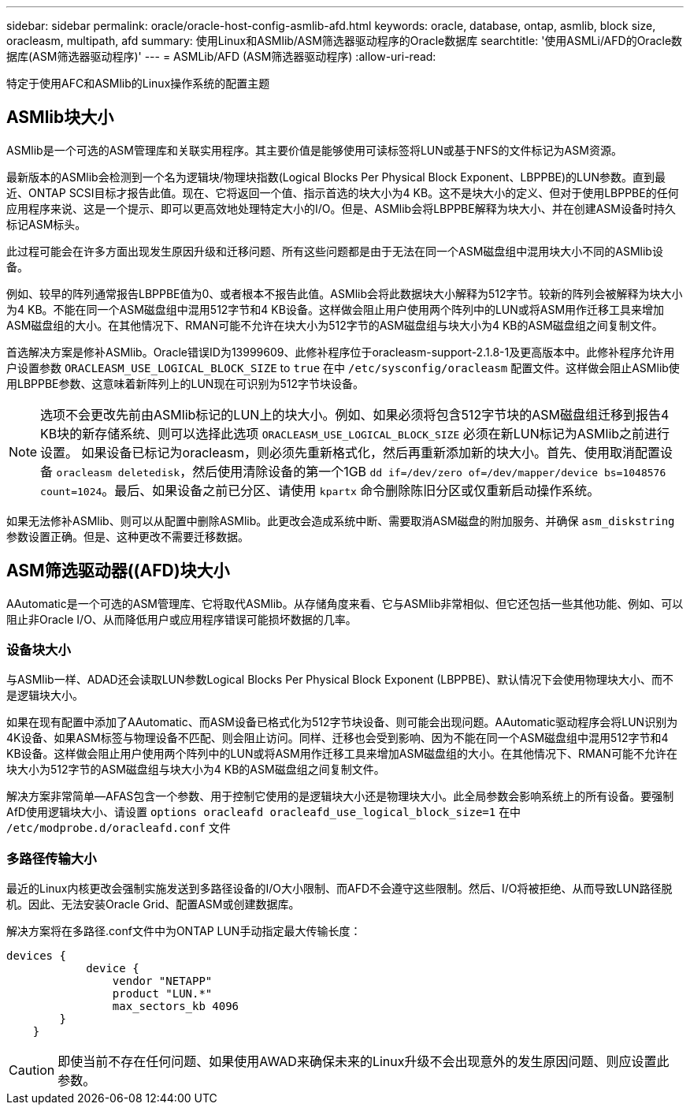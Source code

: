 ---
sidebar: sidebar 
permalink: oracle/oracle-host-config-asmlib-afd.html 
keywords: oracle, database, ontap, asmlib, block size, oracleasm, multipath, afd 
summary: 使用Linux和ASMlib/ASM筛选器驱动程序的Oracle数据库 
searchtitle: '使用ASMLi/AFD的Oracle数据库(ASM筛选器驱动程序)' 
---
= ASMLib/AFD (ASM筛选器驱动程序)
:allow-uri-read: 


[role="lead"]
特定于使用AFC和ASMlib的Linux操作系统的配置主题



== ASMlib块大小

ASMlib是一个可选的ASM管理库和关联实用程序。其主要价值是能够使用可读标签将LUN或基于NFS的文件标记为ASM资源。

最新版本的ASMlib会检测到一个名为逻辑块/物理块指数(Logical Blocks Per Physical Block Exponent、LBPPBE)的LUN参数。直到最近、ONTAP SCSI目标才报告此值。现在、它将返回一个值、指示首选的块大小为4 KB。这不是块大小的定义、但对于使用LBPPBE的任何应用程序来说、这是一个提示、即可以更高效地处理特定大小的I/O。但是、ASMlib会将LBPPBE解释为块大小、并在创建ASM设备时持久标记ASM标头。

此过程可能会在许多方面出现发生原因升级和迁移问题、所有这些问题都是由于无法在同一个ASM磁盘组中混用块大小不同的ASMlib设备。

例如、较早的阵列通常报告LBPPBE值为0、或者根本不报告此值。ASMlib会将此数据块大小解释为512字节。较新的阵列会被解释为块大小为4 KB。不能在同一个ASM磁盘组中混用512字节和4 KB设备。这样做会阻止用户使用两个阵列中的LUN或将ASM用作迁移工具来增加ASM磁盘组的大小。在其他情况下、RMAN可能不允许在块大小为512字节的ASM磁盘组与块大小为4 KB的ASM磁盘组之间复制文件。

首选解决方案是修补ASMlib。Oracle错误ID为13999609、此修补程序位于oracleasm-support-2.1.8-1及更高版本中。此修补程序允许用户设置参数 `ORACLEASM_USE_LOGICAL_BLOCK_SIZE` to `true` 在中 `/etc/sysconfig/oracleasm` 配置文件。这样做会阻止ASMlib使用LBPPBE参数、这意味着新阵列上的LUN现在可识别为512字节块设备。


NOTE: 选项不会更改先前由ASMlib标记的LUN上的块大小。例如、如果必须将包含512字节块的ASM磁盘组迁移到报告4 KB块的新存储系统、则可以选择此选项 `ORACLEASM_USE_LOGICAL_BLOCK_SIZE` 必须在新LUN标记为ASMlib之前进行设置。  如果设备已标记为oracleasm，则必须先重新格式化，然后再重新添加新的块大小。首先、使用取消配置设备 `oracleasm deletedisk`，然后使用清除设备的第一个1GB `dd if=/dev/zero of=/dev/mapper/device bs=1048576 count=1024`。最后、如果设备之前已分区、请使用 `kpartx` 命令删除陈旧分区或仅重新启动操作系统。

如果无法修补ASMlib、则可以从配置中删除ASMlib。此更改会造成系统中断、需要取消ASM磁盘的附加服务、并确保 `asm_diskstring` 参数设置正确。但是、这种更改不需要迁移数据。



== ASM筛选驱动器((AFD)块大小

AAutomatic是一个可选的ASM管理库、它将取代ASMlib。从存储角度来看、它与ASMlib非常相似、但它还包括一些其他功能、例如、可以阻止非Oracle I/O、从而降低用户或应用程序错误可能损坏数据的几率。



=== 设备块大小

与ASMlib一样、ADAD还会读取LUN参数Logical Blocks Per Physical Block Exponent (LBPPBE)、默认情况下会使用物理块大小、而不是逻辑块大小。

如果在现有配置中添加了AAutomatic、而ASM设备已格式化为512字节块设备、则可能会出现问题。AAutomatic驱动程序会将LUN识别为4K设备、如果ASM标签与物理设备不匹配、则会阻止访问。同样、迁移也会受到影响、因为不能在同一个ASM磁盘组中混用512字节和4 KB设备。这样做会阻止用户使用两个阵列中的LUN或将ASM用作迁移工具来增加ASM磁盘组的大小。在其他情况下、RMAN可能不允许在块大小为512字节的ASM磁盘组与块大小为4 KB的ASM磁盘组之间复制文件。

解决方案非常简单—AFAS包含一个参数、用于控制它使用的是逻辑块大小还是物理块大小。此全局参数会影响系统上的所有设备。要强制AfD使用逻辑块大小、请设置 `options oracleafd oracleafd_use_logical_block_size=1` 在中 `/etc/modprobe.d/oracleafd.conf` 文件



=== 多路径传输大小

最近的Linux内核更改会强制实施发送到多路径设备的I/O大小限制、而AFD不会遵守这些限制。然后、I/O将被拒绝、从而导致LUN路径脱机。因此、无法安装Oracle Grid、配置ASM或创建数据库。

解决方案将在多路径.conf文件中为ONTAP LUN手动指定最大传输长度：

....
devices {
            device {
                vendor "NETAPP"
                product "LUN.*"
                max_sectors_kb 4096
        }
    }
....

CAUTION: 即使当前不存在任何问题、如果使用AWAD来确保未来的Linux升级不会出现意外的发生原因问题、则应设置此参数。
